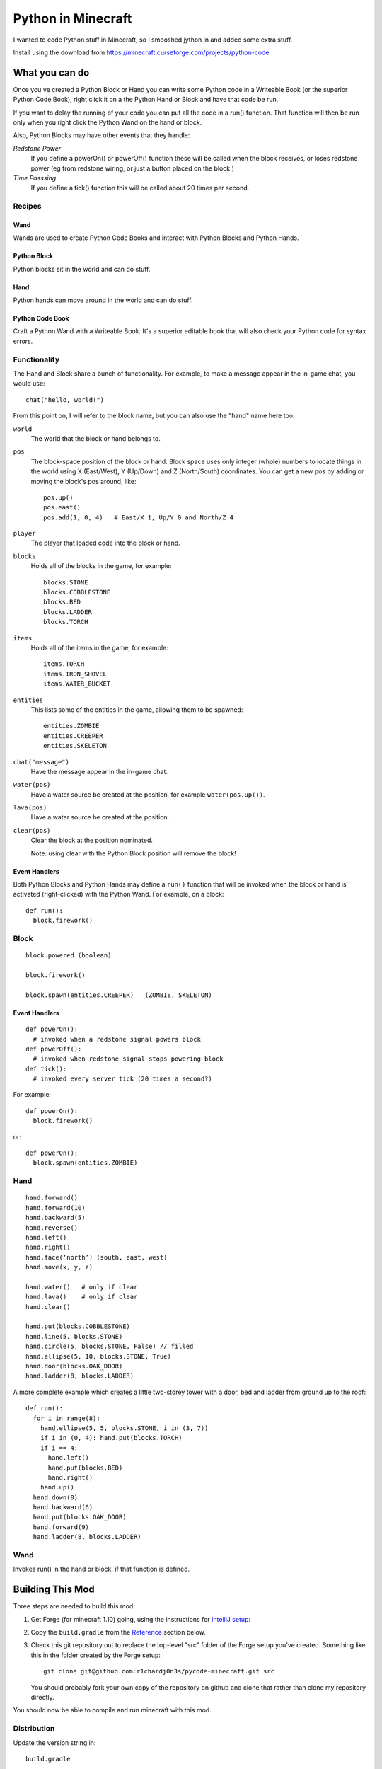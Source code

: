 ===================
Python in Minecraft
===================

I wanted to code Python stuff in Minecraft, so I smooshed jython
in and added some extra stuff.


.. image:: screenshot/editor.png

Install using the download from https://minecraft.curseforge.com/projects/python-code


What you can do
===============

Once you've created a Python Block or Hand you can write some Python
code in a Writeable Book (or the superior Python Code Book), right click
it on a the Python Hand or Block and have that code be run.

If you want to delay the running of your code you can put all the code
in a run() function. That function will then be run only when you right
click the Python Wand on the hand or block.

Also, Python Blocks may have other events that they handle:

*Redstone Power*
   If you define a powerOn() or powerOff() function these will be called
   when the block receives, or loses redstone power (eg from redstone
   wiring, or just a button placed on the block.)
*Time Passsing*
   If you define a tick() function this will be called about 20 times
   per second.


Recipes
-------

Wand
~~~~

Wands are used to create Python Code Books and interact
with Python Blocks and Python Hands.

.. image:: screenshot/wand-recipe.png

Python Block
~~~~~~~~~~~~

Python blocks sit in the world and can do stuff.

.. image:: screenshot/block-recipe.png

Hand
~~~~

Python hands can move around in the world and can do stuff.

.. image:: screenshot/hand-recipe.png

Python Code Book
~~~~~~~~~~~~~~~~

Craft a Python Wand with a Writeable Book. It's a superior
editable book that will also check your Python code for
syntax errors.

.. image:: screenshot/book-recipe.png


Functionality
-------------

The Hand and Block share a bunch of functionality. For example, to make a
message appear in the in-game chat, you would use::

    chat("hello, world!")

From this point on, I will refer to the block name, but you can also
use the "hand" name here too:

``world``
  The world that the block or hand belongs to.
``pos``
  The block-space position of the block or hand. Block space uses only
  integer (whole) numbers to locate things in the world using X
  (East/West), Y (Up/Down) and Z (North/South) coordinates. You can get a
  new pos by adding or moving the block's pos around, like::

    pos.up()
    pos.east()
    pos.add(1, 0, 4)   # East/X 1, Up/Y 0 and North/Z 4

``player``
  The player that loaded code into the block or hand.
``blocks``
  Holds all of the blocks in the game, for example::

    blocks.STONE
    blocks.COBBLESTONE
    blocks.BED
    blocks.LADDER
    blocks.TORCH

``items``
  Holds all of the items in the game, for example::

    items.TORCH
    items.IRON_SHOVEL
    items.WATER_BUCKET

``entities``
  This lists some of the entities in the game, allowing them to be spawned::

    entities.ZOMBIE
    entities.CREEPER
    entities.SKELETON

``chat("message")``
  Have the message appear in the in-game chat.

``water(pos)``
  Have a water source be created at the position, for example
  ``water(pos.up())``.

``lava(pos)``
  Have a water source be created at the position.

``clear(pos)``
  Clear the block at the position nominated.

  Note: using clear with the Python Block position will remove the block!


Event Handlers
~~~~~~~~~~~~~~

Both Python Blocks and Python Hands may define a ``run()`` function that
will be invoked when the block or hand is activated (right-clicked) with
the Python Wand. For example, on a block::

  def run():
    block.firework()



Block
-----

:: 

    block.powered (boolean)

    block.firework()

    block.spawn(entities.CREEPER)   (ZOMBIE, SKELETON)

Event Handlers
~~~~~~~~~~~~~~

::

  def powerOn():
    # invoked when a redstone signal powers block
  def powerOff():
    # invoked when redstone signal stops powering block
  def tick():
    # invoked every server tick (20 times a second?)

For example::

    def powerOn():
      block.firework()

or::

    def powerOn():
      block.spawn(entities.ZOMBIE)




Hand
----

::

    hand.forward()
    hand.forward(10)
    hand.backward(5)
    hand.reverse()
    hand.left()
    hand.right()
    hand.face(‘north’) (south, east, west)
    hand.move(x, y, z)

    hand.water()   # only if clear
    hand.lava()    # only if clear
    hand.clear()

    hand.put(blocks.COBBLESTONE)
    hand.line(5, blocks.STONE)
    hand.circle(5, blocks.STONE, False) // filled
    hand.ellipse(5, 10, blocks.STONE, True)
    hand.door(blocks.OAK_DOOR)
    hand.ladder(8, blocks.LADDER)

A more complete example which creates a little two-storey
tower with a door, bed and ladder from ground up to the roof::

    def run():
      for i in range(8):
        hand.ellipse(5, 5, blocks.STONE, i in (3, 7))
        if i in (0, 4): hand.put(blocks.TORCH)
        if i == 4:
          hand.left()
          hand.put(blocks.BED)
          hand.right()
        hand.up()
      hand.down(8)
      hand.backward(6)
      hand.put(blocks.OAK_DOOR)
      hand.forward(9)
      hand.ladder(8, blocks.LADDER)


Wand
----

Invokes run() in the hand or block, if that function is defined.


Building This Mod
=================

Three steps are needed to build this mod:

1. Get Forge (for minecraft 1.10) going, using the instructions for
   `IntelliJ setup`_:
2. Copy the ``build.gradle`` from the `Reference`_ section below.
3. Check this git repository out to replace the top-level "src" folder of the
   Forge setup you've created. Something like this in the folder created
   by the Forge setup::

    git clone git@github.com:r1chardj0n3s/pycode-minecraft.git src

   You should probably fork your own copy of the repository on
   github and clone that rather than clone my repository directly.

You should now be able to compile and run minecraft with this mod.

.. _`IntelliJ setup`: http://www.minecraftforge.net/forum/index.php/topic,21354.0.html


Distribution
------------

Update the version string in::

  build.gradle

Then run::

  ./gradlew build

And upload the .jar file from ``build/libs/``.


CHANGELOG
=========

**1.2**
 - Moved chat/lava/water/clear to be top-level functions
 - Lots of documentation
**1.1**
 - Packaging fixes (removed the .exe files from the jython redist)
**1.0**
 -  Initial release! Had the Python Code Book, Hand, Block and Wand.


TODO
====

*editing*
 - selection-based copy/cut/paste
 - scrolling rather than paging
 - filename to tooltip / save as
 - add help button (describe key controls, mouse control)
 - blocks / items / entities listing somehow
*common code*
 - handle keyword arguments to provide colour, explicit facing or other
   blockstate customisation to put()
*wand*
 - bring up a REPL when activated against air?
 - REPL would want to have auto-complete
*blocks*
 - pull from inventory, push out
 - generate redstone power
 - wiring: for linking the above together? or is redstone enough?


Reference
=========

The ``build.gradle`` file I use::

    buildscript {
        repositories {
            jcenter()
            maven {
                name = "forge"
                url = "http://files.minecraftforge.net/maven"
            }
        }
        dependencies {
            classpath 'net.minecraftforge.gradle:ForgeGradle:2.2-SNAPSHOT'
        }
    }
    apply plugin: 'net.minecraftforge.gradle.forge'

    version = "1.1"
    group= "net.mechanicalcat.pycode" // http://maven.apache.org/guides/mini/guide-naming-conventions.html
    archivesBaseName = "pycode"
    sourceCompatibility = 8
    targetCompatibility = 8

    minecraft {
        version = "1.10.2-12.18.1.2011"
        runDir = "run"
        
        // the mappings can be changed at any time, and must be in the following format.
        // snapshot_YYYYMMDD   snapshot are built nightly.
        // stable_#            stables are built at the discretion of the MCP team.
        // Use non-default mappings at your own risk. they may not allways work.
        // simply re-run your setup task after changing the mappings to update your workspace.
        mappings = "snapshot_20160518"
        makeObfSourceJar = false // an Srg named sources jar is made by default. uncomment this to disable.
    }

    configurations {
        embed
        compile.extendsFrom(embed)
    }

    dependencies {
        // from https://mvnrepository.com/artifact/org.python/jython-standalone
        embed group: 'org.python', name: 'jython-standalone', version: '2.7.0'
    }

    jar {
        // exclude the exe installer stubs in jython - the curseforge folks don't like them!
        from configurations.embed.collect { it.isDirectory() ? it : zipTree(it).matching {exclude '**/*.exe'}  }
    }

    processResources {
        // this will ensure that this task is redone when the versions change.
        inputs.property "version", project.version
        inputs.property "mcversion", project.minecraft.version

        // replace stuff in mcmod.info, nothing else
        from(sourceSets.main.resources.srcDirs) {
            include 'mcmod.info'
                    
            // replace version and mcversion
            expand 'version':project.version, 'mcversion':project.minecraft.version
        }
            
        // copy everything else, thats not the mcmod.info
        from(sourceSets.main.resources.srcDirs) {
            exclude 'mcmod.info'
        }
    }

    idea { module { inheritOutputDirs = true } }


